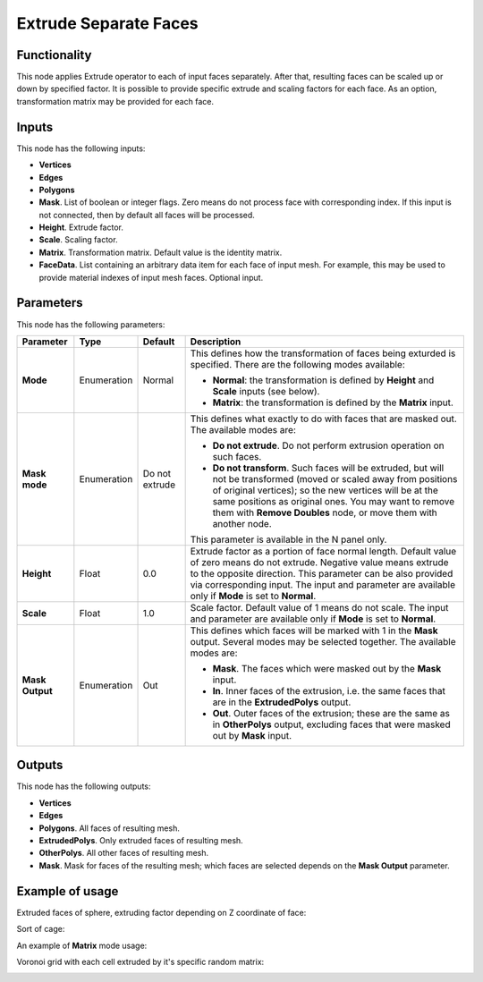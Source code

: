 Extrude Separate Faces
======================

Functionality
-------------

This node applies Extrude operator to each of input faces separately. After
that, resulting faces can be scaled up or down by specified factor.
It is possible to provide specific extrude and scaling factors for each face.
As an option, transformation matrix may be provided for each face.

Inputs
------

This node has the following inputs:

- **Vertices**
- **Edges**
- **Polygons**
- **Mask**. List of boolean or integer flags. Zero means do not process face
  with corresponding index. If this input is not connected, then by default all
  faces will be processed.
- **Height**. Extrude factor.
- **Scale**. Scaling factor.
- **Matrix**. Transformation matrix. Default value is the identity matrix.
- **FaceData**. List containing an arbitrary data item for each face of input
  mesh. For example, this may be used to provide material indexes of input
  mesh faces. Optional input.

Parameters
----------

This node has the following parameters:

+-----------------+---------------+-------------+------------------------------------------------------+
| Parameter       | Type          | Default     | Description                                          |  
+=================+===============+=============+======================================================+
| **Mode**        | Enumeration   | Normal      | This defines how the transformation of faces being   |
|                 |               |             | exturded is specified. There are the following       |
|                 |               |             | modes available:                                     |
|                 |               |             |                                                      |
|                 |               |             | * **Normal**: the transformation is defined by       |
|                 |               |             |   **Height** and **Scale** inputs (see below).       |
|                 |               |             | * **Matrix**: the transformation is defined by       |
|                 |               |             |   the **Matrix** input.                              |
+-----------------+---------------+-------------+------------------------------------------------------+
| **Mask mode**   | Enumeration   | Do not      | This defines what exactly to do with faces that are  |
|                 |               | extrude     | masked out. The available modes are:                 |
|                 |               |             |                                                      |
|                 |               |             | * **Do not extrude**. Do not perform extrusion       |
|                 |               |             |   operation on such faces.                           |
|                 |               |             | * **Do not transform**. Such faces will be extruded, |
|                 |               |             |   but will not be transformed (moved or scaled away  |
|                 |               |             |   from positions of original vertices); so the new   |
|                 |               |             |   vertices will be at the same positions as original |
|                 |               |             |   ones. You may want to remove them with **Remove    |
|                 |               |             |   Doubles** node, or move them with another node.    |
|                 |               |             |                                                      |
|                 |               |             | This parameter is available in the N panel only.     |
+-----------------+---------------+-------------+------------------------------------------------------+
| **Height**      | Float         | 0.0         | Extrude factor as a portion of face normal length.   |
|                 |               |             | Default value of zero means do not extrude.          |
|                 |               |             | Negative value means extrude to the opposite         |
|                 |               |             | direction. This parameter can be also provided via   |
|                 |               |             | corresponding input. The input and parameter are     |
|                 |               |             | available only if **Mode** is set to **Normal**.     |
+-----------------+---------------+-------------+------------------------------------------------------+
| **Scale**       | Float         | 1.0         | Scale factor. Default value of 1 means do not scale. |
|                 |               |             | The input and parameter are                          |
|                 |               |             | available only if **Mode** is set to **Normal**.     |
+-----------------+---------------+-------------+------------------------------------------------------+
| **Mask Output** | Enumeration   | Out         | This defines which faces will be marked with 1 in    |
|                 |               |             | the **Mask** output. Several modes may be selected   |
|                 |               |             | together. The available modes are:                   |
|                 |               |             |                                                      |
|                 |               |             | * **Mask**. The faces which were masked out by the   |
|                 |               |             |   **Mask** input.                                    |
|                 |               |             | * **In**. Inner faces of the extrusion, i.e. the     |
|                 |               |             |   same faces that are in the **ExtrudedPolys**       |
|                 |               |             |   output.                                            |
|                 |               |             | * **Out**. Outer faces of the extrusion; these are   |
|                 |               |             |   the same as in **OtherPolys** output, excluding    |
|                 |               |             |   faces that were masked out by **Mask** input.      |
+-----------------+---------------+-------------+------------------------------------------------------+

Outputs
-------

This node has the following outputs:

- **Vertices**
- **Edges**
- **Polygons**. All faces of resulting mesh.
- **ExtrudedPolys**. Only extruded faces of resulting mesh.
- **OtherPolys**. All other faces of resulting mesh.
- **Mask**. Mask for faces of the resulting mesh; which faces are selected
  depends on the **Mask Output** parameter.

Example of usage
----------------

Extruded faces of sphere, extruding factor depending on Z coordinate of face:

.. image:: https://cloud.githubusercontent.com/assets/284644/5888213/f8c4c4b8-a417-11e4-9a6d-4ee891744587.png

Sort of cage:

.. image:: https://cloud.githubusercontent.com/assets/284644/5888237/978cdc66-a418-11e4-89d4-a17d325426c0.png

An example of **Matrix** mode usage:

.. image:: https://user-images.githubusercontent.com/284644/68410475-9ab76600-01aa-11ea-8aaf-3e13298cfffe.png

Voronoi grid with each cell extruded by it's specific random matrix:

.. image:: https://user-images.githubusercontent.com/284644/68410476-9ab76600-01aa-11ea-90f6-3ab9b20cab56.png

